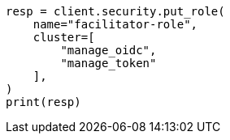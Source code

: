 // This file is autogenerated, DO NOT EDIT
// security/authentication/oidc-guide.asciidoc:610

[source, python]
----
resp = client.security.put_role(
    name="facilitator-role",
    cluster=[
        "manage_oidc",
        "manage_token"
    ],
)
print(resp)
----
